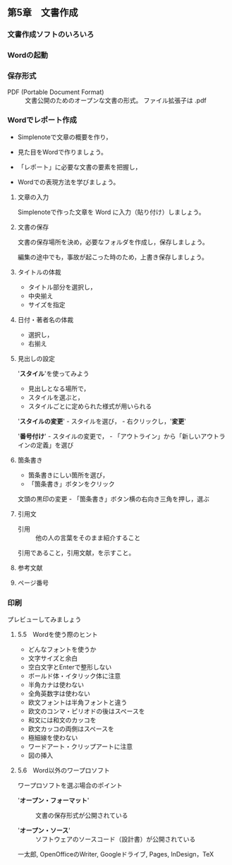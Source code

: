 ** 第5章　文書作成

*** 文書作成ソフトのいろいろ

*** Wordの起動

*** 保存形式

- PDF (Portable Document Format) :: 文書公開のためのオープンな文書の形式。
  ファイル拡張子は .pdf

*** Wordでレポート作成

- Simplenoteで文章の概要を作り，

- 見た目をWordで作りましょう。

- 「レポート」に必要な文書の要素を把握し，

- Wordでの表現方法を学びましょう。

**** 文章の入力

Simplenoteで作った文章を Word に入力（貼り付け）しましょう。

**** 文書の保存

文書の保存場所を決め，必要なフォルダを作成し，保存しましょう。

編集の途中でも，事故が起こった時のため，上書き保存しましょう。

**** タイトルの体裁

-  タイトル部分を選択し，
-  中央揃え
-  サイズを指定

**** 日付・著者名の体裁

-  選択し，
-  右揃え

**** 見出しの設定

'*スタイル*'を使ってみよう

-  見出しとなる場所で，
-  スタイルを選ぶと，
-  スタイルごとに定められた様式が用いられる

'*スタイルの変更*' - スタイルを選び， - 右クリックし，'*変更*'

'*番号付け*' - スタイルの変更で， -
「アウトライン」から「新しいアウトラインの定義」を選び

**** 箇条書き

- 箇条書きにしい箇所を選び，
- 「箇条書き」ボタンをクリック

文頭の黒印の変更 - 「箇条書き」ボタン横の右向き三角を押し，選ぶ

**** 引用文

- 引用 :: 他の人の言葉をそのまま紹介すること

引用であること，引用文献，を示すこと。

**** 参考文献

**** ページ番号

*** 印刷

プレビューしてみましょう

**** 5.5　Wordを使う際のヒント

- どんなフォントを使うか
- 文字サイズと余白
- 空白文字とEnterで整形しない
- ボールド体・イタリック体に注意
- 半角カナは使わない
- 全角英数字は使わない
- 欧文フォントは半角フォントと違う
- 欧文のコンマ・ピリオドの後はスペースを
- 和文には和文のカッコを
- 欧文カッコの両側はスペースを
- 極細線を使わない
- ワードアート・クリップアートに注意
- 図の挿入

**** 5.6　Word以外のワープロソフト

ワープロソフトを選ぶ場合のポイント

- '*オープン・フォーマット*' :: 文書の保存形式が公開されている

- '*オープン・ソース*' :: ソフトウェアのソースコード（設計書）が公開されている

一太郎, OpenOfficeのWriter, Googleドライブ, Pages, InDesign，TeX
